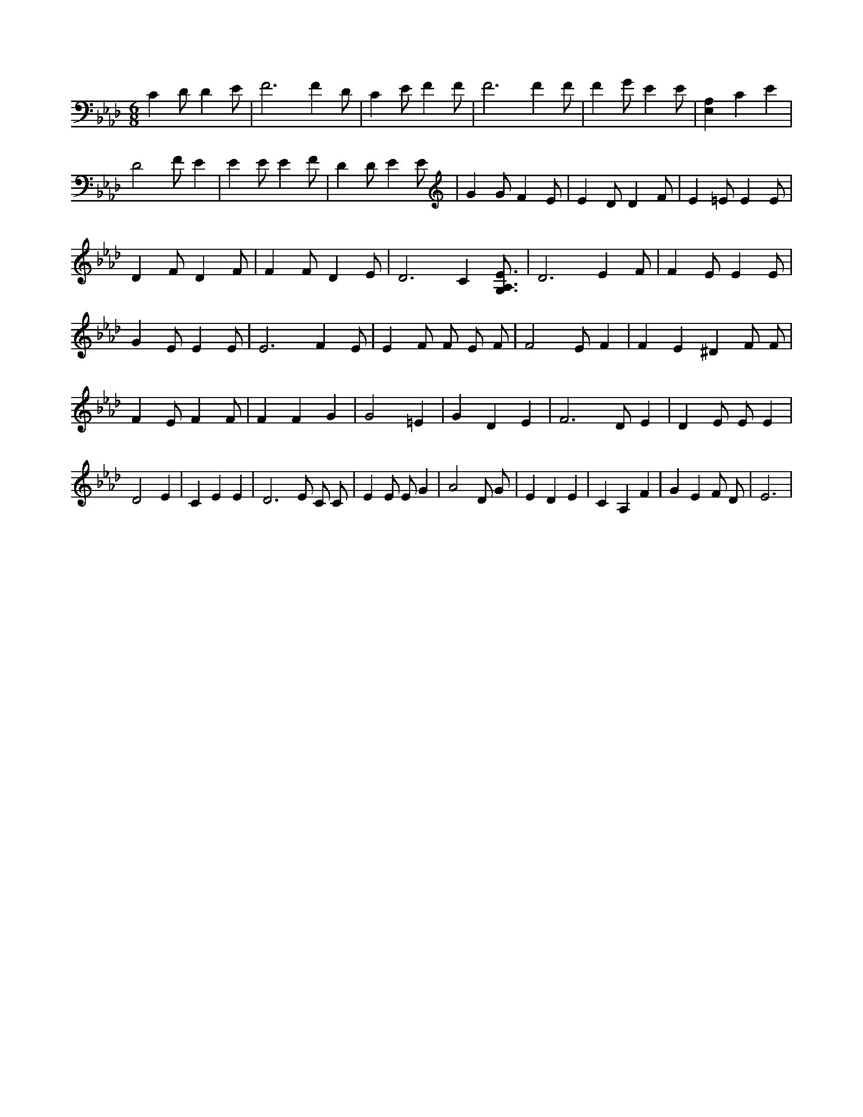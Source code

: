 X:118
L:1/4
M:6/8
K:AbMaj
C D/2 D E/2 | F3 /2 F D/2 | C E/2 F F/2 | F3 /2 F F/2 | F G/2 E E/2 | [E,A,] C E | D2 F/2 E | E E/2 E F/2 | D D/2 E E/2 | G G/2 F E/2 | E D/2 D F/2 | E =E/2 E E/2 | D F/2 D F/2 | F F/2 D E/2 | D3 /2 C [G,3/4A,3/4E3/4] | D3 /2 E F/2 | F E/2 E E/2 | G E/2 E E/2 | E3 /2 F E/2 | E F/2 F/2 E/2 F/2 | F2 E/2 F | F E ^D F/2 F/2 | F E/2 F F/2 | F F G | G2 =E | G D E | F3 /2 D/2 E | D E/2 E/2 E | D2 E | C E E | D3 /2 E/2 C/2 C/2 | E E/2 E/2 G | A2 D/2 G/2 | E D E | C A, F | G E F/2 D/2 | E3 /2 |
